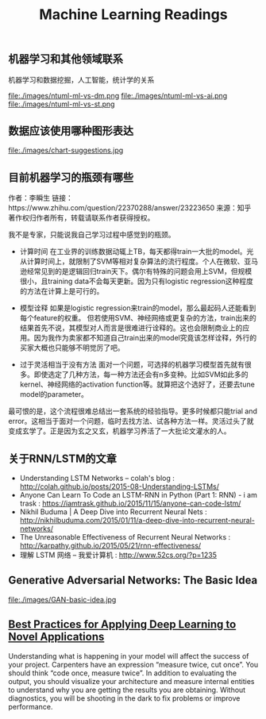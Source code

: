 #+title: Machine Learning Readings

** 机器学习和其他领域联系
机器学习和数据挖掘，人工智能，统计学的关系

file:./images/ntuml-ml-vs-dm.png file:./images/ntuml-ml-vs-ai.png file:./images/ntuml-ml-vs-st.png

** 数据应该使用哪种图形表达

file:./images/chart-suggestions.jpg

** 目前机器学习的瓶颈有哪些
作者：李瞬生
链接：https://www.zhihu.com/question/22370288/answer/23223650
来源：知乎
著作权归作者所有，转载请联系作者获得授权。

我不是专家，只能说我自己学习过程中感觉到的瓶颈。

- 计算时间 在工业界的训练数据动辄上TB，每天都得train一大批的model。光从计算时间上，就限制了SVM等相对复杂算法的流行程度。个人在微软、亚马逊经常见到的是逻辑回归train天下。偶尔有特殊的问题会用上SVM，但规模很小，且training data不会每天更新。因为只有logistic regression这种程度的方法在计算上是可行的。

- 模型诠释 如果是logistic regression来train的model，那么最起码人还能看到每个feature的权重。 但若使用SVM、神经网络或更复杂的方法，train出来的结果首先不说，其模型对人而言是很难进行诠释的。这也会限制商业上的应用。因为我作为卖家都不知道自己train出来的model究竟该怎样诠释，外行的买家大概也只能够不明觉厉了吧。

- 过于灵活相当于没有方法 面对一个问题，可选择的机器学习模型首先就有很多。即使选定了几种方法，每一种方法还会有n多变种。比如SVM如此多的kernel、神经网络的activation function等。就算把这个选好了，还要去tune model的parameter。

最可恨的是，这个流程很难总结出一套系统的经验指导。更多时候都只能trial and error。这相当于面对一个问题，临时去找方法、试各种方法一样。灵活过头了就变成玄学了。正是因为玄之又玄，机器学习养活了一大批论文灌水的人。

** 关于RNN/LSTM的文章

- Understanding LSTM Networks -- colah's blog : http://colah.github.io/posts/2015-08-Understanding-LSTMs/
- Anyone Can Learn To Code an LSTM-RNN in Python (Part 1: RNN) - i am trask : https://iamtrask.github.io/2015/11/15/anyone-can-code-lstm/
- Nikhil Buduma | A Deep Dive into Recurrent Neural Nets : http://nikhilbuduma.com/2015/01/11/a-deep-dive-into-recurrent-neural-networks/
- The Unreasonable Effectiveness of Recurrent Neural Networks : http://karpathy.github.io/2015/05/21/rnn-effectiveness/
- 理解 LSTM 网络 – 我爱计算机 : http://www.52cs.org/?p=1235

** Generative Adversarial Networks: The Basic Idea

file:./images/GAN-basic-idea.jpg

** [[file:./images/Best Practices for Applying Deep Learning to Novel Applications.pdf][Best Practices for Applying Deep Learning to Novel Applications]]

Understanding what is happening in your model will affect the success of your project. Carpenters have an expression “measure twice, cut once”. You should think “code once, measure twice”. In addition to evaluating the output, you should visualize your architecture and measure internal entities to understand why you are getting the results you are obtaining. Without diagnostics, you will be shooting in the dark to fix problems or improve performance.
